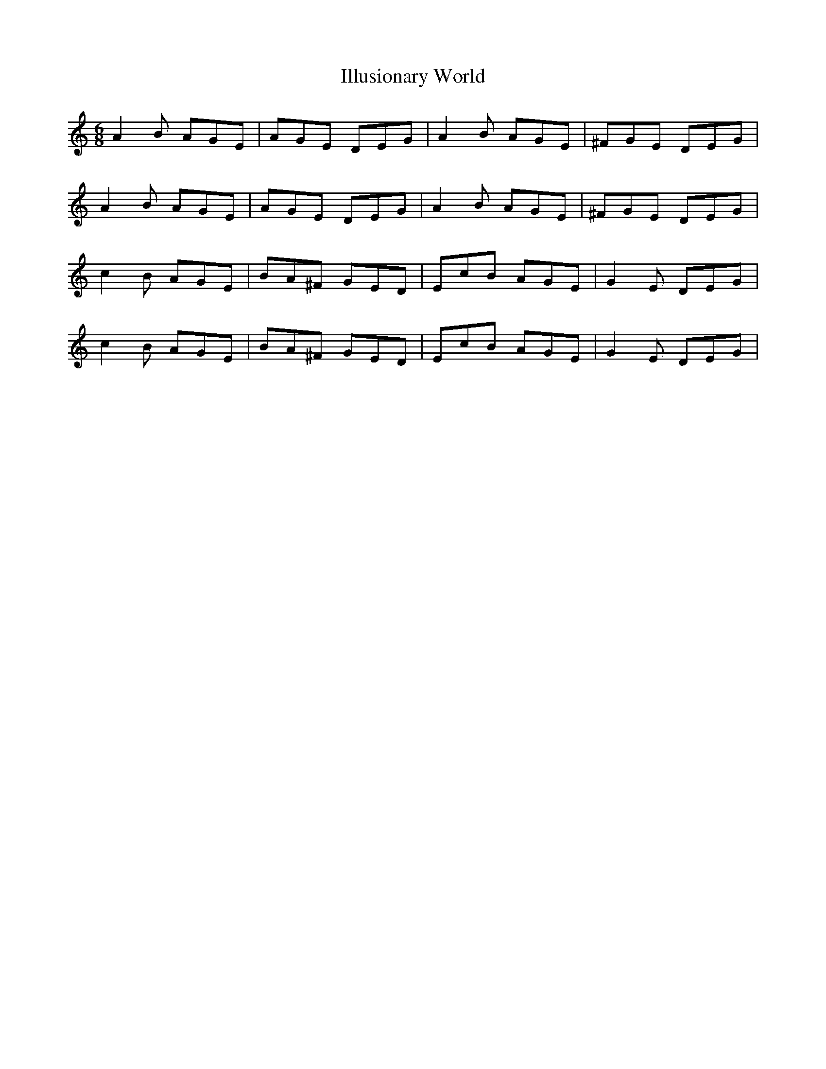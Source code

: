 X: 18825
T: Illusionary World
R: jig
M: 6/8
K: Aminor
A2B AGE|AGE DEG|A2B AGE|^FGE DEG|
A2B AGE|AGE DEG|A2B AGE|^FGE DEG|
c2B AGE|BA^F GED|EcB AGE|G2E DEG|
c2B AGE|BA^F GED|EcB AGE|G2E DEG|


